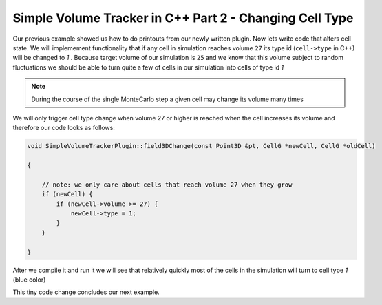 Simple Volume Tracker in C++ Part 2 - Changing Cell Type
=========================================================

Our previous example showed us how to do printouts from our newly written plugin. Now lets write code that alters cell state. We will implemement functionality that if any cell in simulation reaches volume ``27`` its type id (``cell->type`` in C++) will be changed to `1` . Because target volume of our simulation is ``25`` and we know that this volume subject to random fluctuations we should be able to turn quite a few of cells in our simulation into cells of type id `1`

.. note::

    During the course of the single MonteCarlo step a given cell may change its volume many times

We will only trigger cell type change when volume 27 or higher is reached when the cell increases its volume and therefore our code looks as follows:

.. code-block:: cpp

    void SimpleVolumeTrackerPlugin::field3DChange(const Point3D &pt, CellG *newCell, CellG *oldCell)

    {

        // note: we only care about cells that reach volume 27 when they grow
        if (newCell) {
            if (newCell->volume >= 27) {
                newCell->type = 1;
            }
        }

    }


After we compile it and run it we will see that relatively quickly most of the cells in the simulation will turn to cell type `1` (blue color)

|svp_004a|

This tiny code change concludes our next example.

.. |svp_004a| image:: images/simple_volume_tracker_004a.png

